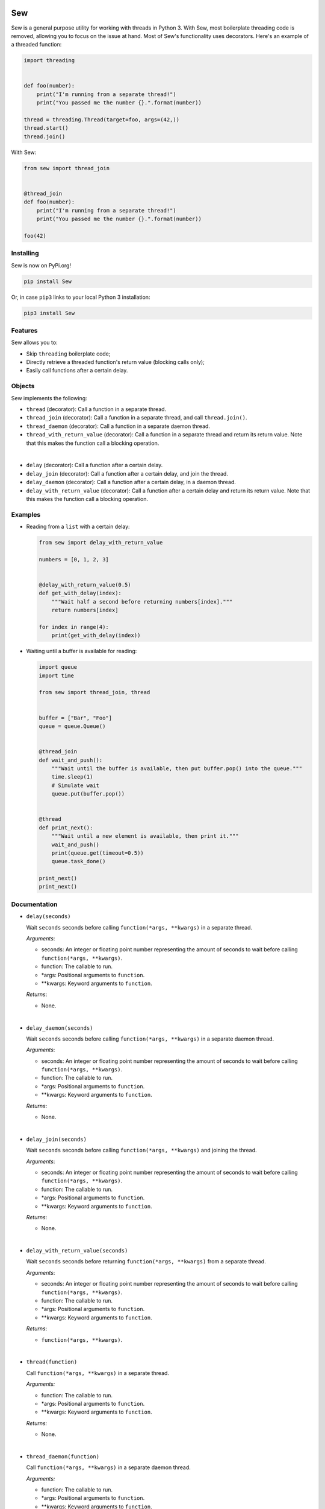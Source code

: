 .. image:: Sew.png

===
Sew
===

Sew is a general purpose utility for working with threads in Python 3. With Sew, most boilerplate threading code is removed, allowing you to focus on the issue at hand. Most of Sew's functionality uses decorators. Here's an example of a threaded function:

.. code-block:: python

  import threading
  
  
  def foo(number):
      print("I'm running from a separate thread!")
      print("You passed me the number {}.".format(number))

  thread = threading.Thread(target=foo, args=(42,))
  thread.start()
  thread.join()
  
With Sew:
 
.. code-block:: python
 
  from sew import thread_join


  @thread_join
  def foo(number):
      print("I'm running from a separate thread!")
      print("You passed me the number {}.".format(number))

  foo(42)
  
Installing
----------

Sew is now on PyPi.org!

.. code-block:: shell

  pip install Sew
  
Or, in case ``pip3`` links to your local Python 3 installation:

.. code-block:: shell

  pip3 install Sew
  
Features
--------

Sew allows you to:

* Skip ``threading`` boilerplate code;
* Directly retrieve a threaded function's return value (blocking calls only);
* Easily call functions after a certain delay.

Objects
-------

Sew implements the following:

* ``thread`` (decorator): Call a function in a separate thread.

* ``thread_join`` (decorator): Call a function in a separate thread, and call ``thread.join()``.

* ``thread_daemon`` (decorator): Call a function in a separate daemon thread.

* ``thread_with_return_value`` (decorator): Call a function in a separate thread and return its return value.
  Note that this makes the function call a blocking operation.

|

* ``delay`` (decorator): Call a function after a certain delay.

* ``delay_join`` (decorator): Call a function after a certain delay, and join the thread.

* ``delay_daemon`` (decorator): Call a function after a certain delay, in a daemon thread.

* ``delay_with_return_value`` (decorator): Call a function after a certain delay and return its return value.
  Note that this makes the function call a blocking operation.

Examples
--------

* Reading from a ``list`` with a certain delay:

  .. code-block:: python
  
    from sew import delay_with_return_value

    numbers = [0, 1, 2, 3]


    @delay_with_return_value(0.5)
    def get_with_delay(index):
        """Wait half a second before returning numbers[index]."""
        return numbers[index]

    for index in range(4):
        print(get_with_delay(index))

* Waiting until a buffer is available for reading:

  .. code-block:: python
  
    import queue
    import time

    from sew import thread_join, thread


    buffer = ["Bar", "Foo"]
    queue = queue.Queue()


    @thread_join
    def wait_and_push():
        """Wait until the buffer is available, then put buffer.pop() into the queue."""
        time.sleep(1)
        # Simulate wait
        queue.put(buffer.pop())


    @thread
    def print_next():
        """Wait until a new element is available, then print it."""
        wait_and_push()
        print(queue.get(timeout=0.5))
        queue.task_done()

    print_next()
    print_next()
    
Documentation
-------------

* ``delay(seconds)``

  Wait ``seconds`` seconds before calling ``function(*args, **kwargs)`` in a separate thread.

  *Arguments*:

  - seconds: An integer or floating point number representing the amount of seconds to wait before calling ``function(*args, **kwargs)``.
  - function: The callable to run.
  - *args: Positional arguments to ``function``.
  - **kwargs: Keyword arguments to ``function``.

  *Returns*:

  - None.

|

* ``delay_daemon(seconds)``

  Wait ``seconds`` seconds before calling ``function(*args, **kwargs)`` in a separate daemon thread.

  *Arguments*:

  - seconds: An integer or floating point number representing the amount
    of seconds to wait before calling ``function(*args, **kwargs)``.
  - function: The callable to run.
  - *args: Positional arguments to ``function``.
  - **kwargs: Keyword arguments to ``function``.

  *Returns*:

  - None.
   
|

* ``delay_join(seconds)``

  Wait ``seconds`` seconds before calling ``function(*args, **kwargs)`` and joining the thread.

  *Arguments*:

  - seconds: An integer or floating point number representing the amount
    of seconds to wait before calling ``function(*args, **kwargs)``.
  - function: The callable to run.
  - *args: Positional arguments to ``function``.
  - **kwargs: Keyword arguments to ``function``.

  *Returns*:

  - None.
    
|

* ``delay_with_return_value(seconds)``

  Wait ``seconds`` seconds before returning ``function(*args, **kwargs)`` from a separate thread.

  *Arguments*:

  - seconds: An integer or floating point number representing the amount
    of seconds to wait before calling ``function(*args, **kwargs)``. 
  - function: The callable to run.
  - *args: Positional arguments to ``function``.
  - **kwargs: Keyword arguments to ``function``.

  *Returns*:

  - ``function(*args, **kwargs)``.

|

* ``thread(function)``

  Call ``function(*args, **kwargs)`` in a separate thread.

  *Arguments:*

  - function: The callable to run.
  - *args: Positional arguments to ``function``.
  - **kwargs: Keyword arguments to ``function``.

  *Returns:*

  - None.

|

* ``thread_daemon(function)``

  Call ``function(*args, **kwargs)`` in a separate daemon thread.

  *Arguments:*

  - function: The callable to run.
  - *args: Positional arguments to ``function``.
  - **kwargs: Keyword arguments to ``function``.

  *Returns:*

  - None.

|

* ``thread_join(function)``

  Call ``function(*args, **kwargs)`` in a thread and join the thread.

  *Arguments:*

  - function: The callable to run.
  - *args: Positional arguments to ``function``.
  - **kwargs: Keyword arguments to ``function``.

  *Returns:*

  - None.

|

* ``thread_with_return_value(function)``

  Return ``function(*args, **kwargs)`` from a separate thread.
  The function call will block due to the use of ``join``.

  *Arguments:*

  - function: The callable to run.
  - *args: Positional arguments to ``function``.
  - **kwargs: Keyword arguments to ``function``.

  *Returns:*

  - The return value of ``function(*args, **kwargs)``.

